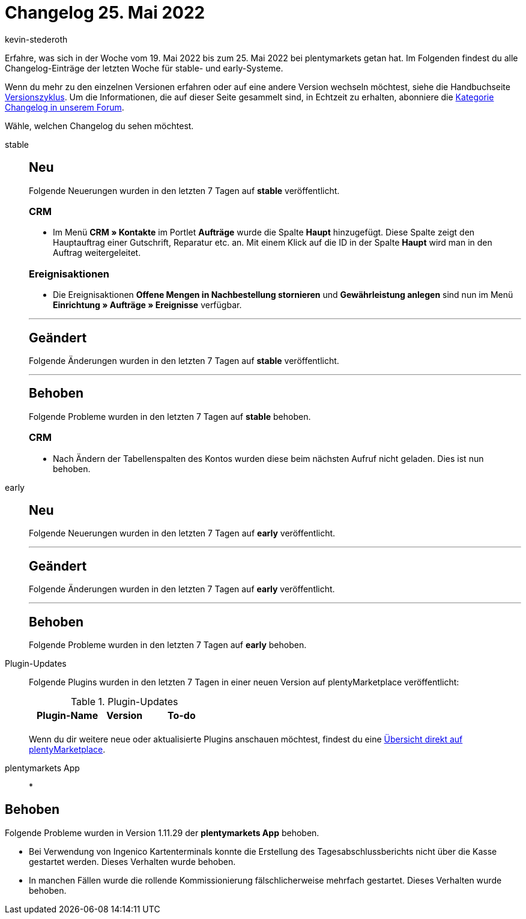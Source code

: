 = Changelog 25. Mai 2022
:author: kevin-stederoth
:sectnums!:
:page-index: false
:page-aliases: ROOT:changelog.adoc
:startWeekDate: 19. Mai 2022
:endWeekDate: 25. Mai 2022

// Ab diesem Eintrag weitermachen: LINK EINFÜGEN

Erfahre, was sich in der Woche vom {startWeekDate} bis zum {endWeekDate} bei plentymarkets getan hat. Im Folgenden findest du alle Changelog-Einträge der letzten Woche für stable- und early-Systeme.

Wenn du mehr zu den einzelnen Versionen erfahren oder auf eine andere Version wechseln möchtest, siehe die Handbuchseite xref:business-entscheidungen:versionszyklus.adoc#[Versionszyklus]. Um die Informationen, die auf dieser Seite gesammelt sind, in Echtzeit zu erhalten, abonniere die link:https://forum.plentymarkets.com/c/changelog[Kategorie Changelog in unserem Forum^].

Wähle, welchen Changelog du sehen möchtest.

[tabs]
====
stable::
+
--

:version: stable

[discrete]
== Neu

Folgende Neuerungen wurden in den letzten 7 Tagen auf *{version}* veröffentlicht.

[discrete]
=== CRM

* Im Menü *CRM » Kontakte* im Portlet *Aufträge* wurde die Spalte *Haupt* hinzugefügt. Diese Spalte zeigt den Hauptauftrag einer Gutschrift, Reparatur etc. an. Mit einem Klick auf die ID in der Spalte *Haupt* wird man in den Auftrag weitergeleitet.

[discrete]
=== Ereignisaktionen

* Die Ereignisaktionen *Offene Mengen in Nachbestellung stornieren* und *Gewährleistung anlegen* sind nun im Menü *Einrichtung » Aufträge » Ereignisse* verfügbar.

'''

[discrete]
== Geändert

Folgende Änderungen wurden in den letzten 7 Tagen auf *{version}* veröffentlicht.



'''

[discrete]
== Behoben

Folgende Probleme wurden in den letzten 7 Tagen auf *{version}* behoben.

[discrete]
=== CRM

* Nach Ändern der Tabellenspalten des Kontos wurden diese beim nächsten Aufruf nicht geladen. Dies ist nun behoben.



--

early::
+
--

:version: early

[discrete]
== Neu

Folgende Neuerungen wurden in den letzten 7 Tagen auf *{version}* veröffentlicht.



'''

[discrete]
== Geändert

Folgende Änderungen wurden in den letzten 7 Tagen auf *{version}* veröffentlicht.



'''

[discrete]
== Behoben

Folgende Probleme wurden in den letzten 7 Tagen auf *{version}* behoben.



--

Plugin-Updates::
+
--
Folgende Plugins wurden in den letzten 7 Tagen in einer neuen Version auf plentyMarketplace veröffentlicht:

.Plugin-Updates
[cols="2, 1, 2"]
|===
|Plugin-Name |Version |To-do

|
|
|

|===

Wenn du dir weitere neue oder aktualisierte Plugins anschauen möchtest, findest du eine link:https://marketplace.plentymarkets.com/plugins?sorting=variation.createdAt_desc&page=1&items=50[Übersicht direkt auf plentyMarketplace^].

--

plentymarkets App::
*
--

[discrete]
== Behoben

Folgende Probleme wurden in Version 1.11.29 der *plentymarkets App* behoben.

* Bei Verwendung von Ingenico Kartenterminals konnte die Erstellung des Tagesabschlussberichts nicht über die Kasse gestartet werden. Dieses Verhalten wurde behoben.

* In manchen Fällen wurde die rollende Kommissionierung fälschlicherweise mehrfach gestartet. Dieses Verhalten wurde behoben.

--

====
